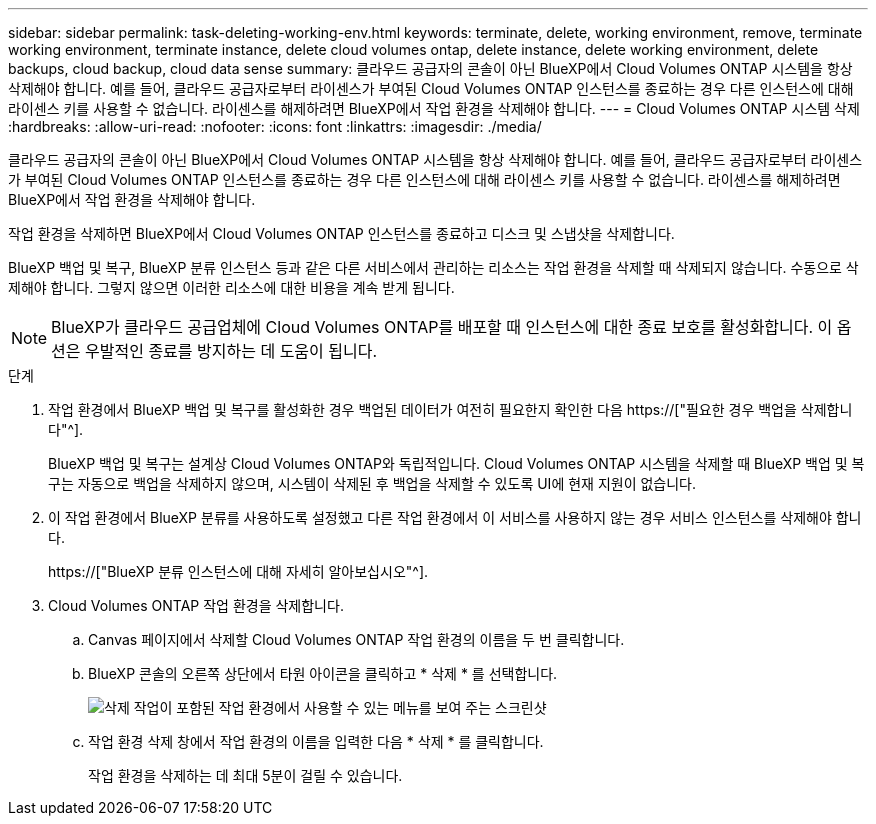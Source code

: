 ---
sidebar: sidebar 
permalink: task-deleting-working-env.html 
keywords: terminate, delete, working environment, remove, terminate working environment, terminate instance, delete cloud volumes ontap, delete instance, delete working environment, delete backups, cloud backup, cloud data sense 
summary: 클라우드 공급자의 콘솔이 아닌 BlueXP에서 Cloud Volumes ONTAP 시스템을 항상 삭제해야 합니다. 예를 들어, 클라우드 공급자로부터 라이센스가 부여된 Cloud Volumes ONTAP 인스턴스를 종료하는 경우 다른 인스턴스에 대해 라이센스 키를 사용할 수 없습니다. 라이센스를 해제하려면 BlueXP에서 작업 환경을 삭제해야 합니다. 
---
= Cloud Volumes ONTAP 시스템 삭제
:hardbreaks:
:allow-uri-read: 
:nofooter: 
:icons: font
:linkattrs: 
:imagesdir: ./media/


[role="lead"]
클라우드 공급자의 콘솔이 아닌 BlueXP에서 Cloud Volumes ONTAP 시스템을 항상 삭제해야 합니다. 예를 들어, 클라우드 공급자로부터 라이센스가 부여된 Cloud Volumes ONTAP 인스턴스를 종료하는 경우 다른 인스턴스에 대해 라이센스 키를 사용할 수 없습니다. 라이센스를 해제하려면 BlueXP에서 작업 환경을 삭제해야 합니다.

작업 환경을 삭제하면 BlueXP에서 Cloud Volumes ONTAP 인스턴스를 종료하고 디스크 및 스냅샷을 삭제합니다.

BlueXP 백업 및 복구, BlueXP 분류 인스턴스 등과 같은 다른 서비스에서 관리하는 리소스는 작업 환경을 삭제할 때 삭제되지 않습니다. 수동으로 삭제해야 합니다. 그렇지 않으면 이러한 리소스에 대한 비용을 계속 받게 됩니다.


NOTE: BlueXP가 클라우드 공급업체에 Cloud Volumes ONTAP를 배포할 때 인스턴스에 대한 종료 보호를 활성화합니다. 이 옵션은 우발적인 종료를 방지하는 데 도움이 됩니다.

.단계
. 작업 환경에서 BlueXP 백업 및 복구를 활성화한 경우 백업된 데이터가 여전히 필요한지 확인한 다음 https://["필요한 경우 백업을 삭제합니다"^].
+
BlueXP 백업 및 복구는 설계상 Cloud Volumes ONTAP와 독립적입니다. Cloud Volumes ONTAP 시스템을 삭제할 때 BlueXP 백업 및 복구는 자동으로 백업을 삭제하지 않으며, 시스템이 삭제된 후 백업을 삭제할 수 있도록 UI에 현재 지원이 없습니다.

. 이 작업 환경에서 BlueXP 분류를 사용하도록 설정했고 다른 작업 환경에서 이 서비스를 사용하지 않는 경우 서비스 인스턴스를 삭제해야 합니다.
+
https://["BlueXP 분류 인스턴스에 대해 자세히 알아보십시오"^].

. Cloud Volumes ONTAP 작업 환경을 삭제합니다.
+
.. Canvas 페이지에서 삭제할 Cloud Volumes ONTAP 작업 환경의 이름을 두 번 클릭합니다.
.. BlueXP 콘솔의 오른쪽 상단에서 타원 아이콘을 클릭하고 * 삭제 * 를 선택합니다.
+
image:screenshot_settings_delete.png["삭제 작업이 포함된 작업 환경에서 사용할 수 있는 메뉴를 보여 주는 스크린샷"]

.. 작업 환경 삭제 창에서 작업 환경의 이름을 입력한 다음 * 삭제 * 를 클릭합니다.
+
작업 환경을 삭제하는 데 최대 5분이 걸릴 수 있습니다.




